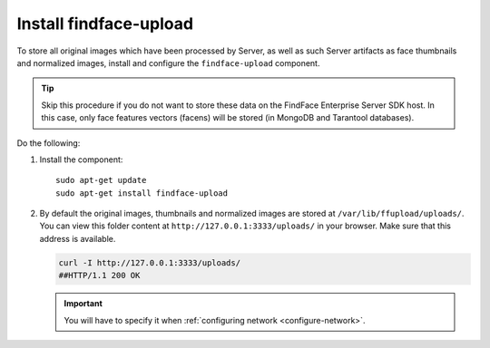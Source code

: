 .. _findface-upload:

Install findface-upload
^^^^^^^^^^^^^^^^^^^^^^^^^^^^^^^

To store all original images which have been processed by Server, as well as such Server artifacts as face thumbnails and normalized images, install and configure the ``findface-upload`` component.

.. tip::
    Skip this procedure if you do not want to store these data on the FindFace Enterprise Server SDK host. In this case, only face features vectors (facens) will be stored (in MongoDB and Tarantool databases).

Do the following:

#. Install the component::

     sudo apt-get update
     sudo apt-get install findface-upload

#. By default the original images, thumbnails and normalized images are stored at ``/var/lib/ffupload/uploads/``. You can view this folder content at ``http://127.0.0.1:3333/uploads/`` in your browser. Make sure that this address is available.

   .. code::

      curl -I http://127.0.0.1:3333/uploads/
      ##HTTP/1.1 200 OK

   .. important::
      You will have to specify it when :ref:`configuring network <configure-network>`.




